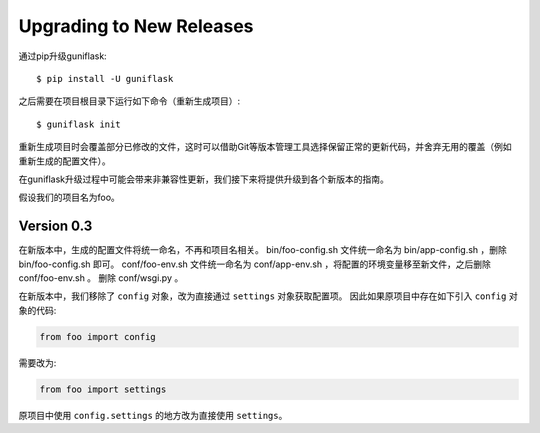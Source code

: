 .. _upgrading:

Upgrading to New Releases
=========================

通过pip升级guniflask::

    $ pip install -U guniflask

之后需要在项目根目录下运行如下命令（重新生成项目）::

    $ guniflask init

重新生成项目时会覆盖部分已修改的文件，这时可以借助Git等版本管理工具选择保留正常的更新代码，并舍弃无用的覆盖（例如重新生成的配置文件）。

在guniflask升级过程中可能会带来非兼容性更新，我们接下来将提供升级到各个新版本的指南。

假设我们的项目名为foo。

Version 0.3
-----------

在新版本中，生成的配置文件将统一命名，不再和项目名相关。
bin/foo-config.sh 文件统一命名为 bin/app-config.sh ，删除 bin/foo-config.sh 即可。
conf/foo-env.sh 文件统一命名为 conf/app-env.sh ，将配置的环境变量移至新文件，之后删除 conf/foo-env.sh 。
删除 conf/wsgi.py 。

在新版本中，我们移除了 ``config`` 对象，改为直接通过 ``settings`` 对象获取配置项。
因此如果原项目中存在如下引入 ``config`` 对象的代码:

.. code-block:: python

    from foo import config

需要改为:

.. code-block:: python

    from foo import settings

原项目中使用 ``config.settings`` 的地方改为直接使用 ``settings``。
